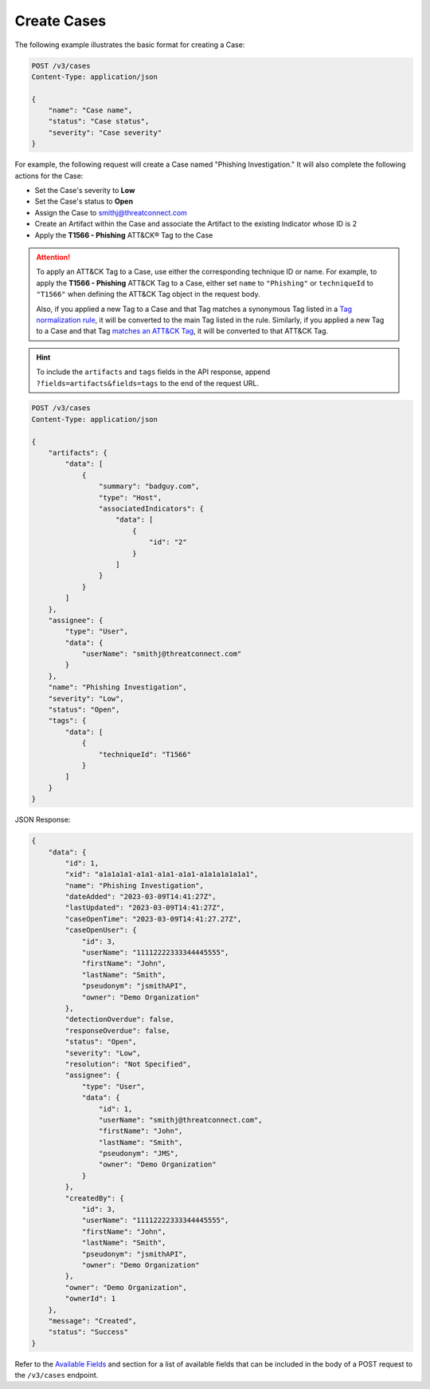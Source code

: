 Create Cases
------------

The following example illustrates the basic format for creating a Case:

.. code::

    POST /v3/cases
    Content-Type: application/json

    {
        "name": "Case name",
        "status": "Case status",
        "severity": "Case severity"
    }

For example, the following request will create a Case named "Phishing Investigation." It will also complete the following actions for the Case:

- Set the Case's severity to **Low**
- Set the Case's status to **Open**
- Assign the Case to smithj@threatconnect.com
- Create an Artifact within the Case and associate the Artifact to the existing Indicator whose ID is 2
- Apply the **T1566 - Phishing** ATT&CK® Tag to the Case

.. attention::
    To apply an ATT&CK Tag to a Case, use either the corresponding technique ID or name. For example, to apply the **T1566 - Phishing** ATT&CK Tag to a Case, either set ``name`` to ``"Phishing"`` or ``techniqueId`` to ``"T1566"`` when defining the ATT&CK Tag object in the request body.

    Also, if you applied a new Tag to a Case and that Tag matches a synonymous Tag listed in a `Tag normalization rule <https://knowledge.threatconnect.com/docs/tag-normalization>`_, it will be converted to the main Tag listed in the rule. Similarly, if you applied a new Tag to a Case and that Tag `matches an ATT&CK Tag <https://knowledge.threatconnect.com/docs/attack-tags#converting-standard-tags-to-attck-tags>`_, it will be converted to that ATT&CK Tag.

.. hint::
    To include the ``artifacts`` and ``tags`` fields in the API response, append ``?fields=artifacts&fields=tags`` to the end of the request URL.

.. code::

    POST /v3/cases
    Content-Type: application/json
    
    {
        "artifacts": {
            "data": [
                {
                    "summary": "badguy.com",
                    "type": "Host",
                    "associatedIndicators": {
                        "data": [
                            {
                                "id": "2"
                            }
                        ]
                    }
                }
            ]
        },
        "assignee": {
            "type": "User",
            "data": {
                "userName": "smithj@threatconnect.com"
            }
        },
        "name": "Phishing Investigation",
        "severity": "Low",
        "status": "Open",
        "tags": {
            "data": [
                {
                    "techniqueId": "T1566"
                }
            ]
        }
    }

JSON Response:

.. code:: json

    {
        "data": {
            "id": 1,
            "xid": "a1a1a1a1-a1a1-a1a1-a1a1-a1a1a1a1a1a1",
            "name": "Phishing Investigation",
            "dateAdded": "2023-03-09T14:41:27Z",
            "lastUpdated": "2023-03-09T14:41:27Z",
            "caseOpenTime": "2023-03-09T14:41:27.27Z",
            "caseOpenUser": {
                "id": 3,
                "userName": "11112222333344445555",
                "firstName": "John",
                "lastName": "Smith",
                "pseudonym": "jsmithAPI",
                "owner": "Demo Organization"
            },
            "detectionOverdue": false,
            "responseOverdue": false,
            "status": "Open",
            "severity": "Low",
            "resolution": "Not Specified",
            "assignee": {
                "type": "User",
                "data": {
                    "id": 1,
                    "userName": "smithj@threatconnect.com",
                    "firstName": "John",
                    "lastName": "Smith",
                    "pseudonym": "JMS",
                    "owner": "Demo Organization"
                }
            },
            "createdBy": {
                "id": 3,
                "userName": "11112222333344445555",
                "firstName": "John",
                "lastName": "Smith",
                "pseudonym": "jsmithAPI",
                "owner": "Demo Organization"
            },
            "owner": "Demo Organization",
            "ownerId": 1
        },
        "message": "Created",
        "status": "Success"
    }

Refer to the `Available Fields <#available-fields>`_ and section for a list of available fields that can be included in the body of a POST request to the ``/v3/cases`` endpoint.